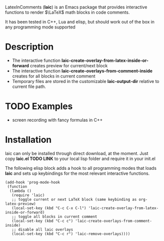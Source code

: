 LatexInComments (*laic*) is an Emacs package that provides interactive
functions to render $\LaTeX$ math blocks in code comments.

It has been tested in C++, Lua and elisp, but should work out of the
box in any programming mode supported

* Description
- The interactive function *laic-create-overlay-from-latex-inside-or-forward* creates preview for current/next block
- The interactive function *laic-create-overlays-from-comment-inside* creates for all blocks in current comment
- Temporary files are stored in the customizable *laic-output-dir*
  relative to current file path.

* TODO Examples
- screen recording with fancy formulas in C++

* Installation

laic can only be installed through direct download, at the
moment. Just copy *laic.el TODO LINK* to your local lisp folder and
require it in your init.el

The following elisp block adds a hook to all programming modes that
loads *laic* and sets up keybindings for the most relevant interactive
functions.
#+BEGIN_SRC elisp
  (add-hook 'prog-mode-hook
   (function
    (lambda ()
     (require 'laic)
     ;; toggle current or next LaTeX block (same keybinding as org-latex-preview)
     (local-set-key (kbd "C-c C-x C-l") 'laic-create-overlay-from-latex-inside-or-forward)
     ;; toggle all blocks in current comment
     (local-set-key (kbd "C-c c") 'laic-create-overlays-from-comment-inside)
     ;; disable all laic overlays
     (local-set-key (kbd "C-c r") 'laic-remove-overlays))))
#+END_SRC
